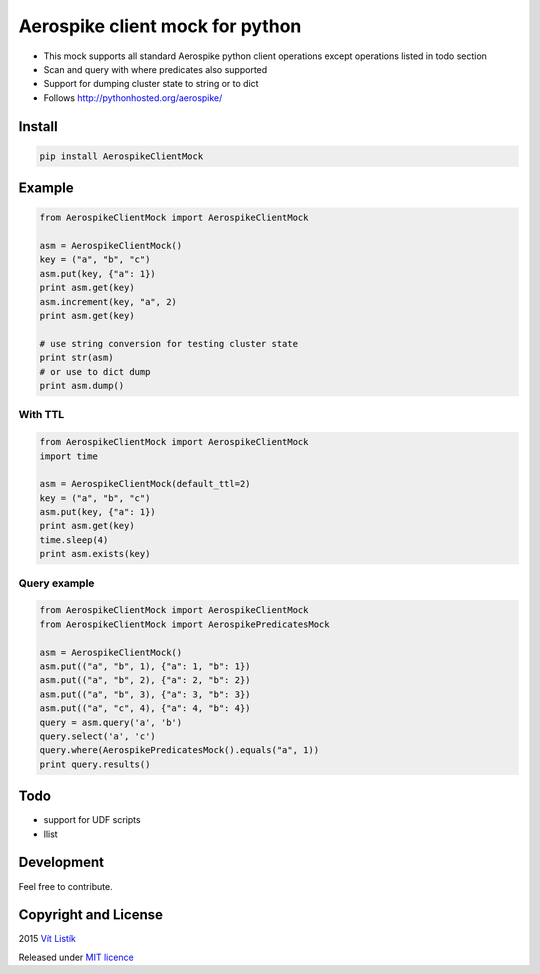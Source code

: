 Aerospike client mock for python
================================
.. image:: https://img.shields.io/pypi/v/AerospikeClientMock.svg
.. image:: https://img.shields.io/pypi/wheel/AerospikeClientMock.svg
.. image:: https://api.travis-ci.org/tivvit/aerospike-client-mock-python.svg?branch=master
.. image:: https://img.shields.io/github/license/tivvit/aerospike-client-mock-python.svg

* This mock supports all standard Aerospike python client operations except operations listed in todo section
* Scan and query with where predicates also supported
* Support for dumping cluster state to string or to dict
* Follows http://pythonhosted.org/aerospike/

Install
-------

.. code-block:: python

    pip install AerospikeClientMock

Example
-------

.. code-block:: python

    from AerospikeClientMock import AerospikeClientMock

    asm = AerospikeClientMock()
    key = ("a", "b", "c")
    asm.put(key, {"a": 1})
    print asm.get(key)
    asm.increment(key, "a", 2)
    print asm.get(key)

    # use string conversion for testing cluster state
    print str(asm)
    # or use to dict dump
    print asm.dump()

With TTL
~~~~~~~~
.. code-block:: python

    from AerospikeClientMock import AerospikeClientMock
    import time

    asm = AerospikeClientMock(default_ttl=2)
    key = ("a", "b", "c")
    asm.put(key, {"a": 1})
    print asm.get(key)
    time.sleep(4)
    print asm.exists(key)

Query example
~~~~~~~~~~~~~
.. code-block:: python

    from AerospikeClientMock import AerospikeClientMock
    from AerospikeClientMock import AerospikePredicatesMock

    asm = AerospikeClientMock()
    asm.put(("a", "b", 1), {"a": 1, "b": 1})
    asm.put(("a", "b", 2), {"a": 2, "b": 2})
    asm.put(("a", "b", 3), {"a": 3, "b": 3})
    asm.put(("a", "c", 4), {"a": 4, "b": 4})
    query = asm.query('a', 'b')
    query.select('a', 'c')
    query.where(AerospikePredicatesMock().equals("a", 1))
    print query.results()

Todo
----

* support for UDF scripts
* llist

Development
-----------

Feel free to contribute.

Copyright and License
---------------------
2015 `Vít Listík <http://tivvit.cz>`_

Released under `MIT licence <https://github.com/tivvit/aerospike-client-mock-python/blob/master/LICENSE>`_